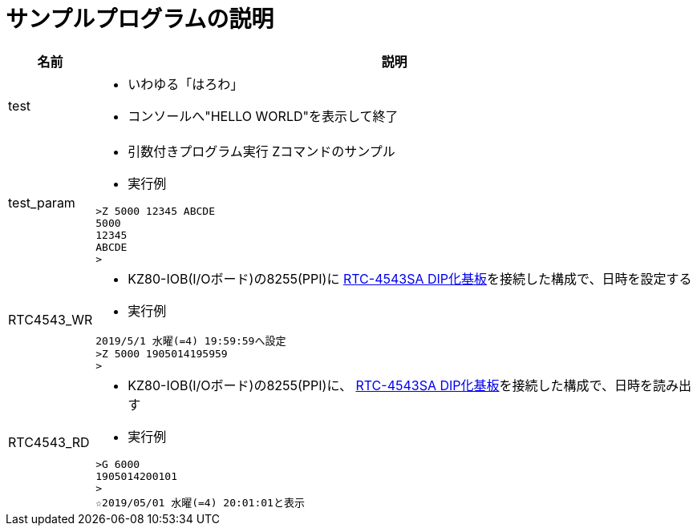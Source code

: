 = サンプルプログラムの説明

[cols="1,10a"]
|===
|名前|説明

|test
|* いわゆる「はろわ」
* コンソールへ"HELLO WORLD"を表示して終了

|test_param
|* 引数付きプログラム実行 Zコマンドのサンプル 
* 実行例

[source,shell]
----
>Z 5000 12345 ABCDE
5000
12345
ABCDE
>
----

|RTC4543_WR
|* KZ80-IOB(I/Oボード)の8255(PPI)に http://akizukidenshi.com/catalog/g/gK-10722/[RTC-4543SA DIP化基板]を接続した構成で、日時を設定する
* 実行例

[source,shell]
----
2019/5/1 水曜(=4) 19:59:59へ設定
>Z 5000 1905014195959
>
----

|RTC4543_RD
|* KZ80-IOB(I/Oボード)の8255(PPI)に、 http://akizukidenshi.com/catalog/g/gK-10722/[RTC-4543SA DIP化基板]を接続した構成で、日時を読み出す
* 実行例

[source,shell]
----
>G 6000
1905014200101 
>
☆2019/05/01 水曜(=4) 20:01:01と表示
----

|===
